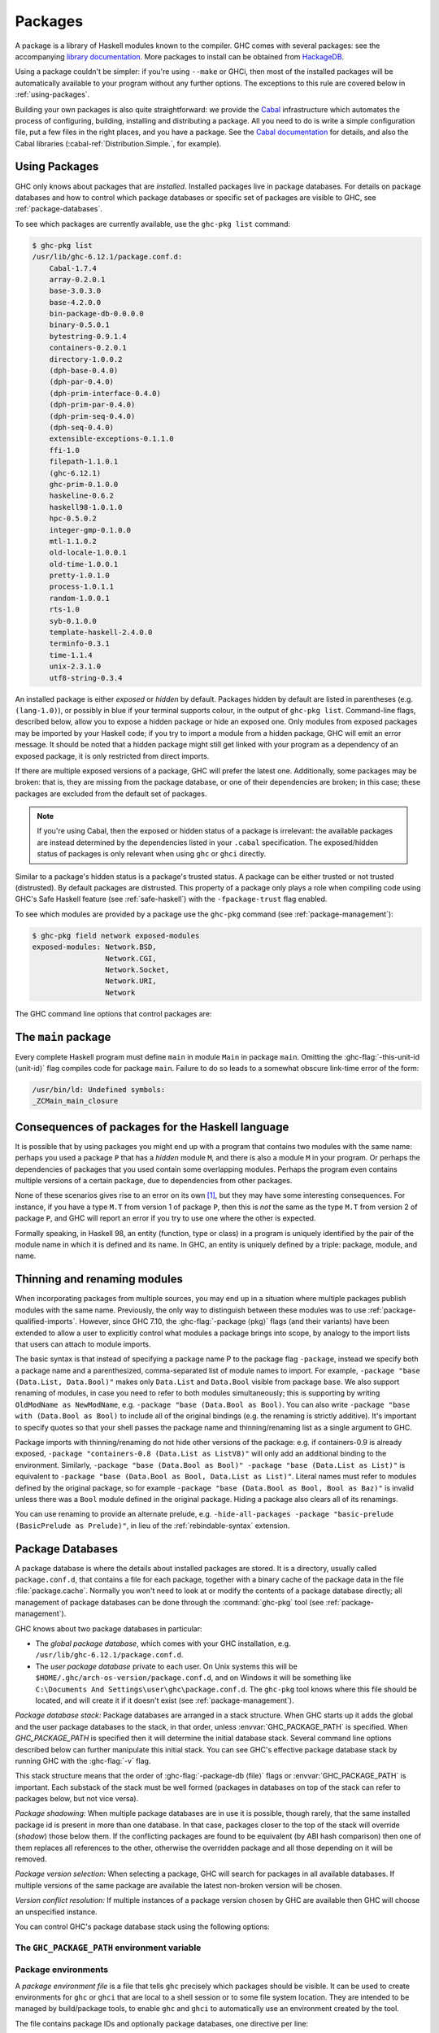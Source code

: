 .. _packages:

Packages
========

.. index::
   single: packages

A package is a library of Haskell modules known to the compiler. GHC
comes with several packages: see the accompanying `library
documentation <../libraries/index.html>`__. More packages to install can
be obtained from
`HackageDB <http://hackage.haskell.org/packages/hackage.html>`__.

Using a package couldn't be simpler: if you're using ``--make`` or GHCi,
then most of the installed packages will be automatically available to
your program without any further options. The exceptions to this rule
are covered below in :ref:`using-packages`.

Building your own packages is also quite straightforward: we provide the
`Cabal <http://www.haskell.org/cabal/>`__ infrastructure which automates
the process of configuring, building, installing and distributing a
package. All you need to do is write a simple configuration file, put a
few files in the right places, and you have a package. See the `Cabal
documentation <http://www.haskell.org/cabal/users-guide/>`__ for
details, and also the Cabal libraries
(:cabal-ref:`Distribution.Simple.`, for example).

.. _using-packages:

Using Packages
--------------

.. index::
   single: packages; using

GHC only knows about packages that are *installed*. Installed packages live in
package databases. For details on package databases and how to control which
package databases or specific set of packages are visible to GHC, see
:ref:`package-databases`.

To see which packages are currently available, use the ``ghc-pkg list`` command:

.. code-block:: none

    $ ghc-pkg list
    /usr/lib/ghc-6.12.1/package.conf.d:
        Cabal-1.7.4
        array-0.2.0.1
        base-3.0.3.0
        base-4.2.0.0
        bin-package-db-0.0.0.0
        binary-0.5.0.1
        bytestring-0.9.1.4
        containers-0.2.0.1
        directory-1.0.0.2
        (dph-base-0.4.0)
        (dph-par-0.4.0)
        (dph-prim-interface-0.4.0)
        (dph-prim-par-0.4.0)
        (dph-prim-seq-0.4.0)
        (dph-seq-0.4.0)
        extensible-exceptions-0.1.1.0
        ffi-1.0
        filepath-1.1.0.1
        (ghc-6.12.1)
        ghc-prim-0.1.0.0
        haskeline-0.6.2
        haskell98-1.0.1.0
        hpc-0.5.0.2
        integer-gmp-0.1.0.0
        mtl-1.1.0.2
        old-locale-1.0.0.1
        old-time-1.0.0.1
        pretty-1.0.1.0
        process-1.0.1.1
        random-1.0.0.1
        rts-1.0
        syb-0.1.0.0
        template-haskell-2.4.0.0
        terminfo-0.3.1
        time-1.1.4
        unix-2.3.1.0
        utf8-string-0.3.4

An installed package is either *exposed* or *hidden* by default.
Packages hidden by default are listed in parentheses (e.g.
``(lang-1.0)``), or possibly in blue if your terminal supports colour,
in the output of ``ghc-pkg list``. Command-line flags, described below,
allow you to expose a hidden package or hide an exposed one. Only
modules from exposed packages may be imported by your Haskell code; if
you try to import a module from a hidden package, GHC will emit an error
message. It should be noted that a hidden package might still get linked
with your program as a dependency of an exposed package, it is only restricted
from direct imports.

If there are multiple exposed versions of a package, GHC will
prefer the latest one. Additionally, some packages may be broken: that
is, they are missing from the package database, or one of their
dependencies are broken; in this case; these packages are excluded from
the default set of packages.

.. note::
    If you're using Cabal, then the exposed or hidden status of a
    package is irrelevant: the available packages are instead determined by
    the dependencies listed in your ``.cabal`` specification. The
    exposed/hidden status of packages is only relevant when using ``ghc`` or
    ``ghci`` directly.

Similar to a package's hidden status is a package's trusted status. A
package can be either trusted or not trusted (distrusted). By default
packages are distrusted. This property of a package only plays a role
when compiling code using GHC's Safe Haskell feature (see
:ref:`safe-haskell`) with the ``-fpackage-trust`` flag enabled.

To see which modules are provided by a package use the ``ghc-pkg``
command (see :ref:`package-management`):

.. code-block:: none

    $ ghc-pkg field network exposed-modules
    exposed-modules: Network.BSD,
                     Network.CGI,
                     Network.Socket,
                     Network.URI,
                     Network

The GHC command line options that control packages are:

.. ghc-flag:: -package ⟨pkg⟩
    :shortdesc: Expose package ⟨pkg⟩
    :type: dynamic
    :category:

    This option causes the installed package ⟨pkg⟩ to be exposed. The
    package ⟨pkg⟩ can be specified in full with its version number (e.g.
    ``network-1.0``) or the version number can be omitted in which case GHC
    will automatically expose the latest non-broken version from the installed
    versions of the package.

    By default (when :ghc-flag:`-hide-all-packages` is not specified), GHC
    exposes only one version of a package, all other versions become hidden.
    If `-package` option is specified multiple times for the same package the
    last one overrides the previous ones. On the other hand, if
    :ghc-flag:`-hide-all-packages` is used, GHC allows you to expose multiple
    versions of a package by using the `-package` option multiple times with
    different versions of the same package.

    `-package` supports thinning and renaming described in
    :ref:`package-thinning-and-renaming`.

    The ``-package ⟨pkg⟩`` option also causes package ⟨pkg⟩ to be linked into
    the resulting executable or shared object. Whether a packages'
    library is linked statically or dynamically is controlled by the
    flag pair :ghc-flag:`-static`\/ :ghc-flag:`-dynamic`.

    In :ghc-flag:`--make` mode and :ghc-flag:`--interactive` mode (see :ref:`modes`),
    the compiler normally determines which packages are required by the
    current Haskell modules, and links only those. In batch mode
    however, the dependency information isn't available, and explicit
    ``-package`` options must be given when linking. The one other time
    you might need to use ``-package`` to force linking a package is
    when the package does not contain any Haskell modules (it might
    contain a C library only, for example). In that case, GHC will never
    discover a dependency on it, so it has to be mentioned explicitly.

    For example, to link a program consisting of objects ``Foo.o`` and
    ``Main.o``, where we made use of the ``network`` package, we need to
    give GHC the ``-package`` flag thus:

    .. code-block:: sh

        $ ghc -o myprog Foo.o Main.o -package network

    The same flag is necessary even if we compiled the modules from
    source, because GHC still reckons it's in batch mode:

    .. code-block:: sh

        $ ghc -o myprog Foo.hs Main.hs -package network

.. ghc-flag:: -package-id ⟨unit-id⟩
    :shortdesc: Expose package by id ⟨unit-id⟩
    :type: dynamic
    :category:

    Exposes a package like :ghc-flag:`-package ⟨pkg⟩`, but the package is named
    by its unit ID (i.e. the value of ``id`` in its entry in the installed
    package database, also previously known as an installed package ID) rather
    than by name. This is a more robust way to name packages, and can be used
    to select packages that would otherwise be shadowed. Cabal passes
    ``-package-id`` flags to GHC.  ``-package-id`` supports thinning and
    renaming described in :ref:`package-thinning-and-renaming`.

.. ghc-flag:: -hide-all-packages
    :shortdesc: Hide all packages by default
    :type: dynamic
    :category:

    Ignore the exposed flag on installed packages, and hide them all by
    default. If you use this flag, then any packages you require
    (including ``base``) need to be explicitly exposed using
    :ghc-flag:`-package ⟨pkg⟩` options.

    This is a good way to insulate your program from differences in the
    globally exposed packages, and being explicit about package
    dependencies is a Good Thing. Cabal always passes the
    ``-hide-all-packages`` flag to GHC, for exactly this reason.

.. ghc-flag:: -hide-package ⟨pkg⟩
    :shortdesc: Hide package ⟨pkg⟩
    :type: dynamic
    :category:

    This option does the opposite of :ghc-flag:`-package ⟨pkg⟩`: it causes the
    specified package to be hidden, which means that none of its modules
    will be available for import by Haskell ``import`` directives.

    Note that the package might still end up being linked into the final
    program, if it is a dependency (direct or indirect) of another
    exposed package.

.. ghc-flag:: -ignore-package ⟨pkg⟩
    :shortdesc: Ignore package ⟨pkg⟩
    :type: dynamic
    :category:

    Causes the compiler to behave as if package ⟨pkg⟩, and any packages
    that depend on ⟨pkg⟩, are not installed at all.

    Saying ``-ignore-package ⟨pkg⟩`` is the same as giving
    :ghc-flag:`-hide-package ⟨pkg⟩` flags for ⟨pkg⟩ and all the packages that
    depend on ⟨pkg⟩. Sometimes we don't know ahead of time which packages will
    be installed that depend on ⟨pkg⟩, which is when the
    :ghc-flag:`-ignore-package ⟨pkg⟩` flag can be useful.

.. ghc-flag:: -no-auto-link-packages
    :shortdesc: Don't automatically link in the base and rts packages.
    :type: dynamic
    :category:

    By default, GHC will automatically link in the ``base`` and ``rts``
    packages. This flag disables that behaviour.

.. ghc-flag:: -this-unit-id ⟨unit-id⟩
    :shortdesc: Compile to be part of unit (i.e. package)
        ⟨unit-id⟩
    :type: dynamic
    :category:

    Tells GHC that the module being compiled forms part of unit ID
    ⟨unit-id⟩; internally, these keys are used to determine type equality
    and linker symbols.  As of GHC 8.0, unit IDs must consist solely
    of alphanumeric characters, dashes, underscores and periods.  GHC
    reserves the right to interpret other characters in a special
    way in later releases.

.. ghc-flag:: -trust ⟨pkg⟩
    :shortdesc: Expose package ⟨pkg⟩ and set it to be trusted
    :type: dynamic
    :category:
    :noindex:

    This option causes the install package ⟨pkg⟩ to be both exposed and
    trusted by GHC. This command functions in a very similar way
    to the :ghc-flag:`-package ⟨pkg⟩` command but in addition sets the selected
    packages to be trusted by GHC, regardless of the contents of the
    package database. (see :ref:`safe-haskell`).

.. ghc-flag:: -distrust ⟨pkg⟩
    :shortdesc: Expose package ⟨pkg⟩ and set it to be distrusted
    :type: dynamic
    :category:
    :noindex:

    This option causes the install package ⟨pkg⟩ to be both exposed and
    distrusted by GHC. This command functions in a very similar way to the
    :ghc-flag:`-package ⟨pkg⟩` command but in addition sets the selected
    packages to be distrusted by GHC, regardless of the contents of the package
    database. (see :ref:`safe-haskell`).

.. ghc-flag:: -distrust-all-packages
    :shortdesc: Distrust all packages by default
    :type: dynamic
    :category:
    :noindex:

    Ignore the trusted flag on installed packages, and distrust them by
    default. If you use this flag and Safe Haskell then any packages you
    require to be trusted (including ``base``) need to be explicitly trusted
    using :ghc-flag:`-trust ⟨pkg⟩` options. This option does not change the
    exposed/hidden status of a package, so it isn't equivalent to applying
    :ghc-flag:`-distrust ⟨pkg⟩` to all packages on the system. (see
    :ref:`safe-haskell`).

.. _package-main:

The ``main`` package
--------------------

Every complete Haskell program must define ``main`` in module ``Main`` in
package ``main``. Omitting the :ghc-flag:`-this-unit-id ⟨unit-id⟩` flag
compiles code for package ``main``. Failure to do so leads to a somewhat
obscure link-time error of the form:

.. code-block:: none

    /usr/bin/ld: Undefined symbols:
    _ZCMain_main_closure

.. _package-overlaps:

Consequences of packages for the Haskell language
-------------------------------------------------

It is possible that by using packages you might end up with a program
that contains two modules with the same name: perhaps you used a package
``P`` that has a *hidden* module ``M``, and there is also a module ``M`` in your
program. Or perhaps the dependencies of packages that you used contain
some overlapping modules. Perhaps the program even contains multiple
versions of a certain package, due to dependencies from other packages.

None of these scenarios gives rise to an error on its own [1]_, but they
may have some interesting consequences. For instance, if you have a type
``M.T`` from version 1 of package ``P``, then this is *not* the same as
the type ``M.T`` from version 2 of package ``P``, and GHC will report an
error if you try to use one where the other is expected.

Formally speaking, in Haskell 98, an entity (function, type or class) in
a program is uniquely identified by the pair of the module name in which
it is defined and its name. In GHC, an entity is uniquely defined by a
triple: package, module, and name.

.. _package-thinning-and-renaming:

Thinning and renaming modules
-----------------------------

When incorporating packages from multiple sources, you may end up in a
situation where multiple packages publish modules with the same name.
Previously, the only way to distinguish between these modules was to use
:ref:`package-qualified-imports`. However, since GHC 7.10, the
:ghc-flag:`-package ⟨pkg⟩` flags (and their variants) have been extended to
allow a user to explicitly control what modules a package brings into scope, by
analogy to the import lists that users can attach to module imports.

The basic syntax is that instead of specifying a package name P to the
package flag ``-package``, instead we specify both a package name and a
parenthesized, comma-separated list of module names to import. For
example, ``-package "base (Data.List, Data.Bool)"`` makes only
``Data.List`` and ``Data.Bool`` visible from package ``base``. We also
support renaming of modules, in case you need to refer to both modules
simultaneously; this is supporting by writing
``OldModName as NewModName``, e.g.
``-package "base (Data.Bool as Bool)``. You can also write
``-package "base with (Data.Bool as Bool)`` to include all of the
original bindings (e.g. the renaming is strictly additive). It's
important to specify quotes so that your shell passes the package name
and thinning/renaming list as a single argument to GHC.

Package imports with thinning/renaming do not hide other versions of the
package: e.g. if containers-0.9 is already exposed,
``-package "containers-0.8 (Data.List as ListV8)"`` will only add an
additional binding to the environment. Similarly,
``-package "base (Data.Bool as Bool)" -package "base (Data.List as List)"``
is equivalent to
``-package "base (Data.Bool as Bool, Data.List as List)"``. Literal
names must refer to modules defined by the original package, so for
example ``-package "base (Data.Bool as Bool, Bool as Baz)"`` is invalid
unless there was a ``Bool`` module defined in the original package.
Hiding a package also clears all of its renamings.

You can use renaming to provide an alternate prelude, e.g.
``-hide-all-packages -package "basic-prelude (BasicPrelude as Prelude)"``,
in lieu of the :ref:`rebindable-syntax` extension.

.. _package-databases:

Package Databases
-----------------

A package database is where the details about installed packages are
stored. It is a directory, usually called ``package.conf.d``, that
contains a file for each package, together with a binary cache of the
package data in the file :file:`package.cache`. Normally you won't need to
look at or modify the contents of a package database directly; all
management of package databases can be done through the :command:`ghc-pkg` tool
(see :ref:`package-management`).

GHC knows about two package databases in particular:

-  The *global package database*, which comes with your GHC installation,
   e.g. ``/usr/lib/ghc-6.12.1/package.conf.d``.

-  The *user package database* private to each user. On Unix systems this will
   be ``$HOME/.ghc/arch-os-version/package.conf.d``, and on Windows it will
   be something like
   ``C:\Documents And Settings\user\ghc\package.conf.d``. The
   ``ghc-pkg`` tool knows where this file should be located, and will
   create it if it doesn't exist (see :ref:`package-management`).

*Package database stack:* Package databases are arranged in a stack structure.
When GHC starts up it adds the global and the user package databases to the
stack, in that order, unless :envvar:`GHC_PACKAGE_PATH` is specified. When
`GHC_PACKAGE_PATH` is specified then it will determine the initial database
stack. Several command line options described below can further manipulate this
initial stack. You can see GHC's effective package database stack by running
GHC with the :ghc-flag:`-v` flag.

This stack structure means that the order of :ghc-flag:`-package-db ⟨file⟩`
flags or :envvar:`GHC_PACKAGE_PATH` is important.  Each substack of the stack
must be well formed (packages in databases on top of the stack can refer to
packages below, but not vice versa).

*Package shadowing:* When multiple package databases are in use it
is possible, though rarely, that the same installed package id is present in
more than one database. In that case, packages closer to the top of the stack
will override (*shadow*) those below them. If the conflicting packages are
found to be equivalent (by ABI hash comparison) then one of them replaces all
references to the other, otherwise the overridden package and all those
depending on it will be removed.

*Package version selection:* When selecting a package, GHC will search for
packages in all available databases. If multiple versions of the same package
are available the latest non-broken version will be chosen.

*Version conflict resolution:* If multiple instances of a package version
chosen by GHC are available then GHC will choose an unspecified instance.

You can control GHC's package database stack using the following
options:

.. ghc-flag:: -package-db ⟨file⟩
    :shortdesc: Add ⟨file⟩ to the package db stack.
    :type: dynamic
    :category:

    Add the package database ⟨file⟩ on top of the current stack.

.. ghc-flag:: -no-global-package-db
    :shortdesc: Remove the global package db from the stack.
    :type: dynamic
    :category:

    Remove the global package database from the package database stack.

.. ghc-flag:: -no-user-package-db
    :shortdesc: Remove the user's package db from the stack.
    :type: dynamic
    :category:

    Prevent loading of the user's local package database in the initial
    stack.

.. ghc-flag:: -clear-package-db
    :shortdesc: Clear the package db stack.
    :type: dynamic
    :category:

    Reset the current package database stack. This option removes every
    previously specified package database (including those read from the
    :envvar:`GHC_PACKAGE_PATH` environment variable) from the package database
    stack.

.. ghc-flag:: -global-package-db
    :shortdesc: Add the global package db to the stack.
    :type: dynamic
    :category:

    Add the global package database on top of the current stack. This
    option can be used after :ghc-flag:`-no-global-package-db` to specify the
    position in the stack where the global package database should be
    loaded.

.. ghc-flag:: -user-package-db
    :shortdesc: Add the user's package db to the stack.
    :type: dynamic
    :category:

    Add the user's package database on top of the current stack. This
    option can be used after :ghc-flag:`-no-user-package-db` to specify the
    position in the stack where the user's package database should be
    loaded.

.. _ghc-package-path:

The ``GHC_PACKAGE_PATH`` environment variable
~~~~~~~~~~~~~~~~~~~~~~~~~~~~~~~~~~~~~~~~~~~~~

.. envvar:: GHC_PACKAGE_PATH

    The `GHC_PACKAGE_PATH` environment variable may be set to a
    ``:``\-separated (``;``\-separated on Windows) list of files containing
    package databases. This list of package databases, used by GHC and ghc-pkg,
    specifies a stack of package databases from top to bottom. This order was
    chosen to match the behaviour of the :envvar:`PATH` environment variable
    where entries earlier in the PATH override ones that come later. See
    :ref:`package-databases` for details on how the package database stack is
    used.

    Normally `GHC_PACKAGE_PATH` replaces the default package stack. For
    example, all of the following commands are equivalent, creating a stack with
    db1 at the top followed by db2 (use ``;`` instead of ``:`` on Windows):

    .. code-block:: none

        $ ghc -clear-package-db -package-db db2.conf -package-db db1.conf
        $ env GHC_PACKAGE_PATH=db1.conf:db2.conf ghc
        $ env GHC_PACKAGE_PATH=db2.conf ghc -package-db db1.conf

    However, if `GHC_PACKAGE_PATH` ends in a separator, the default databases
    (i.e. the user and global package databases, in that order) are appended
    to the path. For example, to augment the usual set of packages with a
    database of your own, you could say (on Unix):

    .. code-block:: none

        $ export GHC_PACKAGE_PATH=$HOME/.my-ghc-packages.conf:

    To check whether your `GHC_PACKAGE_PATH` setting is doing the right
    thing, ``ghc-pkg list`` will list all the databases in use, in the
    reverse order they are searched.

.. _package-environments:

Package environments
~~~~~~~~~~~~~~~~~~~~

.. index::
   single: package environments
   single: environment file

A *package environment file* is a file that tells ``ghc`` precisely which
packages should be visible. It can be used to create environments for ``ghc``
or ``ghci`` that are local to a shell session or to some file system location.
They are intended to be managed by build/package tools, to enable ``ghc`` and
``ghci`` to automatically use an environment created by the tool.

The file contains package IDs and optionally package databases, one directive
per line:

.. code-block:: none

    clear-package-db
    global-package-db
    user-package-db
    package-db db.d/
    package-id id_1
    package-id id_2
    ...
    package-id id_n

If such a package environment is found, it is equivalent to passing these
command line arguments to ``ghc``:

.. code-block:: none

    -hide-all-packages
    -clear-package-db
    -global-package-db
    -user-package-db
    -package-db db.d/
    -package-id id_1
    -package-id id_2
    ...
    -package-id id_n

Note the implicit :ghc-flag:`-hide-all-packages` and the fact that it is
:ghc-flag:`-package-id ⟨unit-id⟩`, not :ghc-flag:`-package ⟨pkg⟩`. This is
because the environment specifies precisely which packages should be visible.

Note that for the ``package-db`` directive, if a relative path is given it
must be relative to the location of the package environment file.

.. ghc-flag:: -package-env ⟨file⟩|⟨name⟩
    :shortdesc: Use the specified package environment.
    :type: dynamic
    :category:

    Use the package environment in ⟨file⟩, or in
    ``$HOME/.ghc/arch-os-version/environments/⟨name⟩``

In order, ``ghc`` will look for the package environment in the following
locations:

-  File ⟨file⟩ if you pass the option :ghc-flag:`-package-env ⟨file⟩|⟨name⟩`.

-  File ``$HOME/.ghc/arch-os-version/environments/name`` if you pass the
   option ``-package-env ⟨name⟩``.

-  File ⟨file⟩ if the environment variable ``GHC_ENVIRONMENT`` is set to
   ⟨file⟩.

-  File ``$HOME/.ghc/arch-os-version/environments/name`` if the
   environment variable ``GHC_ENVIRONMENT`` is set to ⟨name⟩.

Additionally, unless ``-hide-all-packages`` is specified ``ghc`` will also
look for the package environment in the following locations:

-  File ``.ghc.environment.arch-os-version`` if it exists in the current
   directory or any parent directory (but not the user's home directory).

-  File ``$HOME/.ghc/arch-os-version/environments/default`` if it
   exists.

Package environments can be modified by further command line arguments;
for example, if you specify ``-package foo`` on the command line, then
package ⟨foo⟩ will be visible even if it's not listed in the currently
active package environment.

.. _package-ids:

Installed package IDs, dependencies, and broken packages
--------------------------------------------------------

Each installed package has a unique identifier (the "installed package
ID"), which distinguishes it from all other installed packages on the
system. To see the installed package IDs associated with each installed
package, use ``ghc-pkg list -v``:

.. code-block:: none

    $ ghc-pkg list -v
    using cache: /usr/lib/ghc-6.12.1/package.conf.d/package.cache
    /usr/lib/ghc-6.12.1/package.conf.d
       Cabal-1.7.4 (Cabal-1.7.4-48f5247e06853af93593883240e11238)
       array-0.2.0.1 (array-0.2.0.1-9cbf76a576b6ee9c1f880cf171a0928d)
       base-3.0.3.0 (base-3.0.3.0-6cbb157b9ae852096266e113b8fac4a2)
       base-4.2.0.0 (base-4.2.0.0-247bb20cde37c3ef4093ee124e04bc1c)
       ...

The string in parentheses after the package name is the installed
package ID: it normally begins with the package name and version, and
ends in a hash string derived from the compiled package. Dependencies
between packages are expressed in terms of installed package IDs, rather
than just packages and versions. For example, take a look at the
dependencies of the ``haskell98`` package:

.. code-block:: none

    $ ghc-pkg field haskell98 depends
    depends: array-0.2.0.1-9cbf76a576b6ee9c1f880cf171a0928d
             base-4.2.0.0-247bb20cde37c3ef4093ee124e04bc1c
             directory-1.0.0.2-f51711bc872c35ce4a453aa19c799008
             old-locale-1.0.0.1-d17c9777c8ee53a0d459734e27f2b8e9
             old-time-1.0.0.1-1c0d8ea38056e5087ef1e75cb0d139d1
             process-1.0.1.1-d8fc6d3baf44678a29b9d59ca0ad5780
             random-1.0.0.1-423d08c90f004795fd10e60384ce6561

The purpose of the installed package ID is to detect problems caused by
re-installing a package without also recompiling the packages that
depend on it. Recompiling dependencies is necessary, because the newly
compiled package may have a different ABI (Application Binary Interface)
than the previous version, even if both packages were built from the
same source code using the same compiler. With installed package IDs, a
recompiled package will have a different installed package ID from the
previous version, so packages that depended on the previous version are
now orphaned - one of their dependencies is not satisfied. Packages that
are broken in this way are shown in the ``ghc-pkg list`` output either
in red (if possible) or otherwise surrounded by braces. In the following
example, we have recompiled and reinstalled the ``filepath`` package,
and this has caused various dependencies including ``Cabal`` to break:

.. code-block:: none

    $ ghc-pkg list
    WARNING: there are broken packages.  Run 'ghc-pkg check' for more details.
    /usr/lib/ghc-6.12.1/package.conf.d:
        {Cabal-1.7.4}
        array-0.2.0.1
        base-3.0.3.0
        ... etc ...

Additionally, ``ghc-pkg list`` reminds you that there are broken
packages and suggests ``ghc-pkg check``, which displays more information
about the nature of the failure:

.. code-block:: none

    $ ghc-pkg check
    There are problems in package ghc-6.12.1:
      dependency "filepath-1.1.0.1-87511764eb0af2bce4db05e702750e63" doesn't exist
    There are problems in package haskeline-0.6.2:
      dependency "filepath-1.1.0.1-87511764eb0af2bce4db05e702750e63" doesn't exist
    There are problems in package Cabal-1.7.4:
      dependency "filepath-1.1.0.1-87511764eb0af2bce4db05e702750e63" doesn't exist
    There are problems in package process-1.0.1.1:
      dependency "filepath-1.1.0.1-87511764eb0af2bce4db05e702750e63" doesn't exist
    There are problems in package directory-1.0.0.2:
      dependency "filepath-1.1.0.1-87511764eb0af2bce4db05e702750e63" doesn't exist

    The following packages are broken, either because they have a problem
    listed above, or because they depend on a broken package.
    ghc-6.12.1
    haskeline-0.6.2
    Cabal-1.7.4
    process-1.0.1.1
    directory-1.0.0.2
    bin-package-db-0.0.0.0
    hpc-0.5.0.2
    haskell98-1.0.1.0

To fix the problem, you need to recompile the broken packages against
the new dependencies. The easiest way to do this is to use
``cabal-install``, or download the packages from
`HackageDB <http://hackage.haskell.org/packages/hackage.html>`__ and
build and install them as normal.

Be careful not to recompile any packages that GHC itself depends on, as
this may render the ``ghc`` package itself broken, and ``ghc`` cannot be
simply recompiled. The only way to recover from this would be to
re-install GHC.

.. _package-management:

Package management (the ``ghc-pkg`` command)
--------------------------------------------

.. index::
   single: packages; management

The :command:`ghc-pkg` tool is for querying and modifying package databases. To
see what package databases are in use, use ``ghc-pkg list``. The stack of
databases that :command:`ghc-pkg` knows about can be modified using the
:envvar:`GHC_PACKAGE_PATH` environment variable (see :ref:`ghc-package-path`,
and using :ghc-flag:`-package-db ⟨file⟩` options on the :command:`ghc-pkg`
command line.

When asked to modify a database, ``ghc-pkg`` modifies the global
database by default. Specifying ``--user`` causes it to act on the user
database, or ``--package-db`` can be used to act on another database
entirely. When multiple of these options are given, the rightmost one is
used as the database to act upon.

Commands that query the package database (list, latest, describe, field,
dot) operate on the list of databases specified by the flags ``--user``,
``--global``, and ``--package-db``. If none of these flags are given,
the default is ``--global --user``.

If the environment variable :envvar:`GHC_PACKAGE_PATH` is set, and its value
does not end in a separator (``:`` on Unix, ``;`` on Windows), then the
last database is considered to be the global database, and will be
modified by default by ``ghc-pkg``. The intention here is that
``GHC_PACKAGE_PATH`` can be used to create a virtual package environment
into which Cabal packages can be installed without setting anything
other than ``GHC_PACKAGE_PATH``.

The ``ghc-pkg`` program may be run in the ways listed below. Where a
package name is required, the package can be named in full including the
version number (e.g. ``network-1.0``), or without the version number.
Naming a package without the version number matches all versions of the
package; the specified action will be applied to all the matching
packages. A package specifier that matches all version of the package
can also be written ``⟨pkg⟩ -*``, to make it clearer that multiple
packages are being matched. To match against the installed package ID
instead of just package name and version, pass the ``--ipid`` flag.

``ghc-pkg init path``
    Creates a new, empty, package database at ⟨path⟩, which must not
    already exist.

``ghc-pkg register ⟨file⟩``
    Reads a package specification from ⟨file⟩ (which may be "``-``"
    to indicate standard input), and adds it to the database of
    installed packages. The syntax of ⟨file⟩ is given in
    :ref:`installed-pkg-info`.

    The package specification must be a package that isn't already
    installed.

``ghc-pkg update ⟨file⟩``
    The same as ``register``, except that if a package of the same name
    is already installed, it is replaced by the new one.

``ghc-pkg unregister ⟨P⟩``
    Remove the specified package from the database.

``ghc-pkg check``
    Check consistency of dependencies in the package database, and
    report packages that have missing dependencies.

``ghc-pkg expose ⟨P⟩``
    Sets the ``exposed`` flag for package ⟨P⟩ to ``True``.

``ghc-pkg hide ⟨P⟩``
    Sets the ``exposed`` flag for package ⟨P⟩ to ``False``.

``ghc-pkg trust ⟨P⟩``
    Sets the ``trusted`` flag for package ⟨P⟩ to ``True``.

``ghc-pkg distrust ⟨P⟩``
    Sets the ``trusted`` flag for package ⟨P⟩ to ``False``.

``ghc-pkg list [⟨P⟩] [--simple-output]``
    This option displays the currently installed packages, for each of
    the databases known to ``ghc-pkg``. That includes the global
    database, the user's local database, and any further files specified
    using the ``-f`` option on the command line.

    Hidden packages (those for which the ``exposed`` flag is ``False``)
    are shown in parentheses in the list of packages.

    If an optional package identifier ⟨P⟩ is given, then only packages
    matching that identifier are shown.

    If the option ``--simple-output`` is given, then the packages are
    listed on a single line separated by spaces, and the database names
    are not included. This is intended to make it easier to parse the
    output of ``ghc-pkg list`` using a script.

``ghc-pkg find-module ⟨M⟩ [--simple-output]``
    This option lists registered packages exposing module ⟨M⟩. Examples:

    ::

        $ ghc-pkg find-module Var
        c:/fptools/validate/ghc/driver/package.conf.inplace:
            (ghc-6.9.20080428)

        $ ghc-pkg find-module Data.Sequence
        c:/fptools/validate/ghc/driver/package.conf.inplace:
            containers-0.1

    Otherwise, it behaves like ``ghc-pkg list``, including options.

``ghc-pkg latest ⟨P⟩``
    Prints the latest available version of package ⟨P⟩.

``ghc-pkg describe ⟨P⟩``
    Emit the full description of the specified package. The description
    is in the form of an ``InstalledPackageInfo``, the same as the input
    file format for ``ghc-pkg register``. See :ref:`installed-pkg-info`
    for details.

    If the pattern matches multiple packages, the description for each
    package is emitted, separated by the string ``---`` on a line by
    itself.

``ghc-pkg field ⟨P⟩ ⟨field⟩[,⟨field⟩]*``
    Show just a single field of the installed package description for
    ``P``. Multiple fields can be selected by separating them with
    commas

``ghc-pkg dot``
    Generate a graph of the package dependencies in a form suitable for
    input for the `graphviz <http://www.graphviz.org/>`__ tools. For
    example, to generate a PDF of the dependency graph:

    ::

        ghc-pkg dot | tred | dot -Tpdf >pkgs.pdf

``ghc-pkg dump``
    Emit the full description of every package, in the form of an
    ``InstalledPackageInfo``. Multiple package descriptions are
    separated by the string ``---`` on a line by itself.

    This is almost the same as ``ghc-pkg describe '*'``, except that
    ``ghc-pkg dump`` is intended for use by tools that parse the
    results, so for example where ``ghc-pkg describe '*'`` will emit an
    error if it can't find any packages that match the pattern,
    ``ghc-pkg dump`` will simply emit nothing.

``ghc-pkg recache``
    Re-creates the binary cache file ``package.cache`` for the selected
    database. This may be necessary if the cache has somehow become
    out-of-sync with the contents of the database (``ghc-pkg`` will warn
    you if this might be the case).

    The other time when ``ghc-pkg recache`` is useful is for registering
    packages manually: it is possible to register a package by simply
    putting the appropriate file in the package database directory and
    invoking ``ghc-pkg recache`` to update the cache. This method of
    registering packages may be more convenient for automated packaging
    systems.

Substring matching is supported for ⟨M⟩ in ``find-module`` and for ⟨P⟩
in ``list``, ``describe``, and ``field``, where a ``'*'`` indicates open
substring ends (``prefix*``, ``*suffix``, ``*infix*``). Examples (output
omitted):

.. code-block:: none

    -- list all regex-related packages
    ghc-pkg list '*regex*' --ignore-case
    -- list all string-related packages
    ghc-pkg list '*string*' --ignore-case
    -- list OpenGL-related packages
    ghc-pkg list '*gl*' --ignore-case
    -- list packages exporting modules in the Data hierarchy
    ghc-pkg find-module 'Data.*'
    -- list packages exporting Monad modules
    ghc-pkg find-module '*Monad*'
    -- list names and maintainers for all packages
    ghc-pkg field '*' name,maintainer
    -- list location of haddock htmls for all packages
    ghc-pkg field '*' haddock-html
    -- dump the whole database
    ghc-pkg describe '*'

Additionally, the following flags are accepted by ``ghc-pkg``:

``-f ⟨file⟩``, ``-package-db ⟨file⟩``
    .. index::
       single: -f; ghc-pkg option
       single: -package-db; ghc-pkg option

    Adds ⟨file⟩ to the stack of package databases. Additionally, ⟨file⟩
    will also be the database modified by a ``register``,
    ``unregister``, ``expose`` or ``hide`` command, unless it is
    overridden by a later ``--package-db``, ``--user`` or ``--global``
    option.

``--force``
    .. index::
       single: --force; ghc-pkg option

    Causes ``ghc-pkg`` to ignore missing dependencies, directories and
    libraries when registering a package, and just go ahead and add it
    anyway. This might be useful if your package installation system
    needs to add the package to GHC before building and installing the
    files.

``--global``
    .. index::
       single: --global; ghc-pkg option

    Operate on the global package database (this is the default). This
    flag affects the ``register``, ``update``, ``unregister``,
    ``expose``, and ``hide`` commands.

``--help``, ``-?``
    .. index::
       single: --help; ghc-pkg option
       single: -?; ghc-pkg option

    Outputs the command-line syntax.

``--user``
    .. index::
       single: --user; ghc-pkg option

    Operate on the current user's local package database. This flag
    affects the ``register``, ``update``, ``unregister``, ``expose``,
    and ``hide`` commands.

``-v [⟨n⟩]``, ``--verbose [=⟨n⟩]``
    .. index::
       single: -v; ghc-pkg option
       single: --verbose; ghc-pkg option

    Control verbosity. Verbosity levels range from 0-2, where the
    default is 1, and ``-v`` alone selects level 2.

``-V``; \ ``--version``
    .. index::
       single: -V; ghc-pkg option
       single: --version; ghc-pkg option

    Output the ``ghc-pkg`` version number.

``--ipid``
    .. index::
       single: --ipid; ghc-pkg option

    Causes ``ghc-pkg`` to interpret arguments as installed package IDs
    (e.g., an identifier like
    ``unix-2.3.1.0-de7803f1a8cd88d2161b29b083c94240``). This is useful
    if providing just the package name and version are ambiguous (in old
    versions of GHC, this was guaranteed to be unique, but this
    invariant no longer necessarily holds).

``--package-key``
    .. index::
       single: --package-key; ghc-pkg option

    Causes ``ghc-pkg`` to interpret arguments as unit IDs (e.g., an
    identifier like ``I5BErHzyOm07EBNpKBEeUv``). Package keys are used
    to prefix symbol names GHC produces (e.g.,
    ``6VWy06pWzzJq9evDvK2d4w6_DataziByteStringziInternal_unsafePackLenChars_info``),
    so if you need to figure out what package a symbol belongs to, use
    ``ghc-pkg`` with this flag.

.. _building-packages:

Building a package from Haskell source
--------------------------------------

.. index::
   single: packages; building

We don't recommend building packages the hard way. Instead, use the
`Cabal <http://www.haskell.org/cabal/users-guide/>`__ infrastructure if
possible. If your package is particularly complicated or requires a lot
of configuration, then you might have to fall back to the low-level
mechanisms, so a few hints for those brave souls follow.

You need to build an "installed package info" file for passing to
``ghc-pkg`` when installing your package. The contents of this file are
described in :ref:`installed-pkg-info`.

The Haskell code in a package may be built into one or more archive
libraries (e.g. ``libHSfoo.a``), or a single shared object (e.g.
``libHSfoo.dll/.so/.dylib``). The restriction to a single shared object
is because the package system is used to tell the compiler when it
should make an inter-shared-object call rather than an
intra-shared-object-call call (inter-shared-object calls require an
extra indirection).

-  Building a static library is done by using the :command:`ar` tool, like so:

   .. code-block:: sh

       ar cqs libHSfoo-1.0.a A.o B.o C.o ...

   where ``A.o``, ``B.o`` and so on are the compiled Haskell modules,
   and ``libHSfoo.a`` is the library you wish to create. The syntax may
   differ slightly on your system, so check the documentation if you run
   into difficulties.

-  To load a package ``foo``, GHCi can load its ``libHSfoo.a`` library
   directly, but it can also load a package in the form of a single
   ``HSfoo.o`` file that has been pre-linked. Loading the ``.o`` file is
   slightly quicker, but at the expense of having another copy of the
   compiled package. The rule of thumb is that if the modules of the
   package were compiled with :ghc-flag:`-split-objs` then building the
   ``HSfoo.o`` is worthwhile because it saves time when loading the
   package into GHCi. Without :ghc-flag:`-split-objs`, there is not much
   difference in load time between the ``.o`` and ``.a`` libraries, so
   it is better to save the disk space and only keep the ``.a`` around.
   In a GHC distribution we provide ``.o`` files for most packages
   except the GHC package itself.

   The ``HSfoo.o`` file is built by Cabal automatically; use
   ``--disable-library-for-ghci`` to disable it. To build one manually,
   the following GNU ``ld`` command can be used:

   .. code-block:: sh

       ld -r --whole-archive -o HSfoo.o libHSfoo.a

   (replace ``--whole-archive`` with ``-all_load`` on MacOS X)

-  When building the package as shared library, GHC can be used to
   perform the link step. This hides some of the details out the
   underlying linker and provides a common interface to all shared
   object variants that are supported by GHC (DLLs, ELF DSOs, and Mac OS
   dylibs). The shared object must be named in specific way for two
   reasons: (1) the name must contain the GHC compiler version, so that
   two library variants don't collide that are compiled by different
   versions of GHC and that therefore are most likely incompatible with
   respect to calling conventions, (2) it must be different from the
   static name otherwise we would not be able to control the linker as
   precisely as necessary to make the :ghc-flag:`-static`\/:ghc-flag:`-dynamic`
   flags work, see :ref:`options-linker`.

   .. code-block:: sh

       ghc -shared libHSfoo-1.0-ghcGHCVersion.so A.o B.o C.o

   Using GHC's version number in the shared object name allows different
   library versions compiled by different GHC versions to be installed
   in standard system locations, e.g. under \*nix ``/usr/lib``. To obtain
   the version number of GHC invoke ``ghc --numeric-version`` and use
   its output in place of ⟨GHCVersion⟩. See also :ref:`options-codegen`
   on how object files must be prepared for shared object linking.

To compile a module which is to be part of a new package, use the
``-package-name`` (to identify the name of the package) and
``-library-name`` (to identify the version and the version hashes of its
identities.) options (:ref:`using-packages`). Failure to use these
options when compiling a package will probably result in disaster, but
you will only discover later when you attempt to import modules from the
package. At this point GHC will complain that the package name it was
expecting the module to come from is not the same as the package name
stored in the ``.hi`` file.

It is worth noting with shared objects, when each package is built as a
single shared object file, since a reference to a shared object costs an
extra indirection, intra-package references are cheaper than
inter-package references. Of course, this applies to the ``main``
package as well.

.. _installed-pkg-info:

``InstalledPackageInfo``: a package specification
-------------------------------------------------

A package specification is a Haskell record; in particular, it is the
record :cabal-ref:`Distribution.InstalledPackageInfo.InstalledPackageInfo`
in the module Distribution.InstalledPackageInfo, which is part of the
Cabal package distributed with GHC.

An ``InstalledPackageInfo`` has a human readable/writable syntax. The
functions ``parseInstalledPackageInfo`` and ``showInstalledPackageInfo``
read and write this syntax respectively. Here's an example of the
``InstalledPackageInfo`` for the ``unix`` package:

.. code-block:: none

    $ ghc-pkg describe unix
    name: unix
    version: 2.3.1.0
    id: unix-2.3.1.0-de7803f1a8cd88d2161b29b083c94240
    license: BSD3
    copyright:
    maintainer: libraries@haskell.org
    stability:
    homepage:
    package-url:
    description: This package gives you access to the set of operating system
                 services standardised by POSIX 1003.1b (or the IEEE Portable
                 Operating System Interface for Computing Environments -
                 IEEE Std. 1003.1).
                 .
                 The package is not supported under Windows (except under Cygwin).
    category: System
    author:
    exposed: True
    exposed-modules: System.Posix System.Posix.DynamicLinker.Module
                     System.Posix.DynamicLinker.Prim System.Posix.Directory
                     System.Posix.DynamicLinker System.Posix.Env System.Posix.Error
                     System.Posix.Files System.Posix.IO System.Posix.Process
                     System.Posix.Process.Internals System.Posix.Resource
                     System.Posix.Temp System.Posix.Terminal System.Posix.Time
                     System.Posix.Unistd System.Posix.User System.Posix.Signals
                     System.Posix.Signals.Exts System.Posix.Semaphore
                     System.Posix.SharedMem
    hidden-modules:
    trusted: False
    import-dirs: /usr/lib/ghc-6.12.1/unix-2.3.1.0
    library-dirs: /usr/lib/ghc-6.12.1/unix-2.3.1.0
    hs-libraries: HSunix-2.3.1.0
    extra-libraries: rt util dl
    extra-ghci-libraries:
    include-dirs: /usr/lib/ghc-6.12.1/unix-2.3.1.0/include
    includes: HsUnix.h execvpe.h
    depends: base-4.2.0.0-247bb20cde37c3ef4093ee124e04bc1c
    hugs-options:
    cc-options:
    ld-options:
    framework-dirs:
    frameworks:
    haddock-interfaces: /usr/share/doc/ghc/html/libraries/unix/unix.haddock
    haddock-html: /usr/share/doc/ghc/html/libraries/unix

Here is a brief description of the syntax of this file:

A package description consists of a number of field/value pairs. A field
starts with the field name in the left-hand column followed by a
"``:``", and the value continues until the next line that begins in
the left-hand column, or the end of file.

The syntax of the value depends on the field. The various field types
are:

freeform
    Any arbitrary string, no interpretation or parsing is done.

string
    A sequence of non-space characters, or a sequence of arbitrary
    characters surrounded by quotes ``"...."``.

string list
    A sequence of strings, separated by commas. The sequence may be
    empty.

In addition, there are some fields with special syntax (e.g. package
names, version, dependencies).

The allowed fields, with their types, are:

``name``
    .. index::
       single: name; package specification

    (string) The package's name (without the version).

``id``
    .. index::
       single: id; package specification

    (string) The installed package ID. It is up to you to choose a suitable one.

``version``
    .. index::
       single: version; package specification

    (string) The package's version, usually in the form ``A.B`` (any number of
    components are allowed).

``license``
    .. index::
       single: auto; package specification

    (string) The type of license under which this package is
    distributed. This field is a value of the
    :cabal-ref:`Distribution.License.License` type.

``license-file``
    .. index::
       single: license-file; package specification

    (optional string) The name of a file giving detailed license
    information for this package.

``copyright``
    .. index::
       single: copyright; package specification

    (optional freeform) The copyright string.

``maintainer``
    .. index::
       single: maintainer; package specification

    (optional freeform) The email address of the package's maintainer.

``stability``
    .. index::
       single: stability; package specification

    (optional freeform) A string describing the stability of the package
    (e.g. stable, provisional or experimental).

``homepage``
    .. index::
       single: homepage; package specification

    (optional freeform) URL of the package's home page.

``package-url``
    .. index::
       single: package-url; package specification

    (optional freeform) URL of a downloadable distribution for this
    package. The distribution should be a Cabal package.

``description``
    .. index::
       single: description; package specification

    (optional freeform) Description of the package.

``category``
    .. index::
       single: category; package specification

    (optional freeform) Which category the package belongs to. This
    field is for use in conjunction with a future centralised package
    distribution framework, tentatively titled Hackage.

``author``
    .. index::
       single: author; package specification

    (optional freeform) Author of the package.

``exposed``
    .. index::
       single: exposed; package specification

    (bool) Whether the package is exposed or not.

``exposed-modules``
    .. index::
       single: exposed-modules; package specification

    (string list) modules exposed by this package.

``hidden-modules``
    .. index::
       single: hidden-modules; package specification

    (string list) modules provided by this package, but not exposed to
    the programmer. These modules cannot be imported, but they are still
    subject to the overlapping constraint: no other package in the same
    program may provide a module of the same name.

``reexported-modules``
    .. index::
       single: reexported-modules; reexport specification

    Modules reexported by this package. This list takes the form of
    ``pkg:OldName as NewName (A@orig-pkg-0.1-HASH)``: the first portion
    of the string is the user-written reexport specification (possibly
    omitting the package qualifier and the renaming), while the
    parenthetical is the original package which exposed the module under
    are particular name. Reexported modules have a relaxed overlap
    constraint: it's permissible for two packages to reexport the same
    module as the same name if the reexported moduleis identical.

``trusted``
    .. index::
       single: trusted; package specification

    (bool) Whether the package is trusted or not.

``import-dirs``
    .. index::
       single: import-dirs; package specification

    (string list) A list of directories containing interface files
    (``.hi`` files) for this package.

    If the package contains profiling libraries, then the interface
    files for those library modules should have the suffix ``.p_hi``. So
    the package can contain both normal and profiling versions of the
    same library without conflict (see also ``library_dirs`` below).

``library-dirs``
    .. index::
       single: library-dirs; package specification

    (string list) A list of directories containing libraries for this
    package.

``hs-libraries``
    .. index::
       single: hs-libraries; package specification

    (string list) A list of libraries containing Haskell code for this
    package, with the ``.a`` or ``.dll`` suffix omitted. When packages
    are built as libraries, the ``lib`` prefix is also omitted.

    For use with GHCi, each library should have an object file too. The
    name of the object file does *not* have a ``lib`` prefix, and has
    the normal object suffix for your platform.

    For example, if we specify a Haskell library as ``HSfoo`` in the
    package spec, then the various flavours of library that GHC actually
    uses will be called:

    ``libHSfoo.a``
        The name of the library on Unix and Windows (mingw) systems.
        Note that we don't support building dynamic libraries of Haskell
        code on Unix systems.

    ``HSfoo.dll``
        The name of the dynamic library on Windows systems (optional).

    ``HSfoo.o``; \ ``HSfoo.obj``
        The object version of the library used by GHCi.

``extra-libraries``
    .. index::
       single: extra-libraries; package specification

    (string list) A list of extra libraries for this package. The
    difference between ``hs-libraries`` and ``extra-libraries`` is that
    ``hs-libraries`` normally have several versions, to support
    profiling, parallel and other build options. The various versions
    are given different suffixes to distinguish them, for example the
    profiling version of the standard prelude library is named
    ``libHSbase_p.a``, with the ``_p`` indicating that this is a
    profiling version. The suffix is added automatically by GHC for
    ``hs-libraries`` only, no suffix is added for libraries in
    ``extra-libraries``.

    The libraries listed in ``extra-libraries`` may be any libraries
    supported by your system's linker, including dynamic libraries
    (``.so`` on Unix, ``.DLL`` on Windows).

    Also, ``extra-libraries`` are placed on the linker command line
    after the ``hs-libraries`` for the same package. If your package has
    dependencies in the other direction (i.e. ``extra-libraries``
    depends on ``hs-libraries``), and the libraries are static, you
    might need to make two separate packages.

``include-dirs``
    .. index::
       single: include-dirs; package specification

    (string list) A list of directories containing C includes for this
    package.

``includes``
    .. index::
       single: includes; package specification

    (string list) A list of files to include for via-C compilations
    using this package. Typically the include file(s) will contain
    function prototypes for any C functions used in the package, in case
    they end up being called as a result of Haskell functions from the
    package being inlined.

``depends``
    .. index::
       single: depends; package specification

    (package id list) Packages on which this package depends.

``hugs-options``
    .. index::
       single: hugs-options; package specification

    (string list) Options to pass to Hugs for this package.

``cc-options``
    .. index::
       single: cc-options; package specification

    (string list) Extra arguments to be added to the gcc command line
    when this package is being used (only for via-C compilations).

``ld-options``
    .. index::
       single: ld-options; package specification

    (string list) Extra arguments to be added to the ``gcc`` command
    line (for linking) when this package is being used.

``framework-dirs``
    .. index::
       single: framework-dirs; package specification

    (string list) On Darwin/MacOS X, a list of directories containing
    frameworks for this package. This corresponds to the
    ``-framework-path`` option. It is ignored on all other platforms.

``frameworks``
    .. index::
       single: frameworks; package specification

    (string list) On Darwin/MacOS X, a list of frameworks to link to.
    This corresponds to the ``-framework`` option. Take a look at
    Apple's developer documentation to find out what frameworks actually
    are. This entry is ignored on all other platforms.

``haddock-interfaces``
    .. index::
       single: haddock-interfaces; package specification

    (string list) A list of filenames containing
    `Haddock <http://www.haskell.org/haddock/>`__ interface files
    (``.haddock`` files) for this package.

``haddock-html``
    .. index::
       single: haddock-html; package specification

    (optional string) The directory containing the Haddock-generated
    HTML for this package.

.. [1] it used to in GHC 6.4, but not since 6.6
